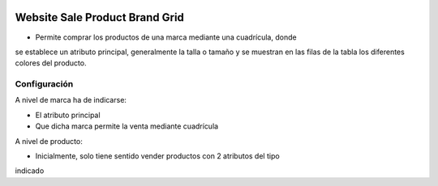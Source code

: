 .. image:: https://img.shields.io/badge/licence-AGPL--3-blue.svg
   :target: https://www.gnu.org/licenses/agpl-3.0-standalone.html
   :alt: License: AGPL-3

Website Sale Product Brand Grid
===============================

- Permite comprar los productos de una marca mediante una cuadrícula, donde
se establece un atributo principal, generalmente la talla o tamaño y se
muestran en las filas de la tabla los diferentes colores del producto.

Configuración
-------------

A nivel de marca ha de indicarse:

- El atributo principal
- Que dicha marca permite la venta mediante cuadrícula

A nivel de producto:

- Inicialmente, solo tiene sentido vender productos con 2 atributos del tipo
indicado
